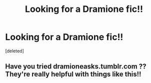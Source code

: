 #+TITLE: Looking for a Dramione fic!!

* Looking for a Dramione fic!!
:PROPERTIES:
:Score: 1
:DateUnix: 1495506669.0
:DateShort: 2017-May-23
:FlairText: Request
:END:
[deleted]


** Have you tried dramioneasks.tumblr.com ?? They're really helpful with things like this!!
:PROPERTIES:
:Author: knittingyogi
:Score: 1
:DateUnix: 1495511567.0
:DateShort: 2017-May-23
:END:
